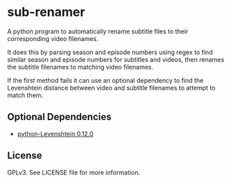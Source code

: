* sub-renamer
  A python program to automatically rename subtitle files to their
  corresponding video filenames.

  It does this by parsing season and episode numbers using regex to
  find similar season and episode numbers for subtitles and videos,
  then renames the subtitle filenames to matching video filenames.

  If the first method fails it can use an optional dependency to find
  the Levenshtein distance between video and subtitle filenames to
  attempt to match them.

** Optional Dependencies
   * [[https://pypi.org/project/python-Levenshtein/][python-Levenshtein 0.12.0]]

** License
   GPLv3.
   See LICENSE file for more information.
